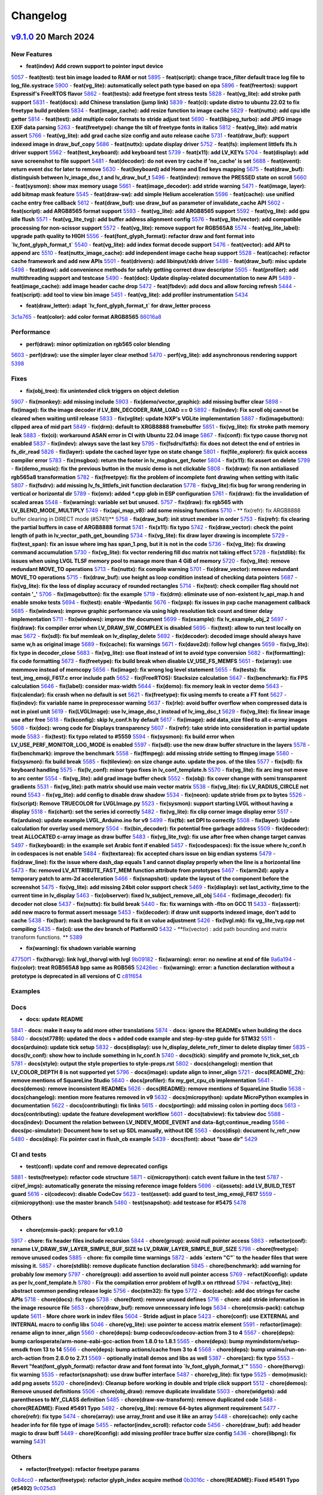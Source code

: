 .. _changelog:

Changelog
=========

`v9.1.0 <https://github.com/lvgl/lvgl/compare/v9.0.0...v9.1.0>`__ 20 March 2024
----------------------------------------------------------------------------------------------

New Features
~~~~~~~~~~~~

- **feat(indev) Add crown support to pointer input device**
`5057 <https://github.com/lvgl/lvgl/pull/5057>`__
- **feat(test): test bin image loaded to RAM or not**
`5895 <https://github.com/lvgl/lvgl/pull/5895>`__
- **feat(script): change trace_filter default trace log file to log_file.systrace**
`5900 <https://github.com/lvgl/lvgl/pull/5900>`__
- **feat(vg_lite): automatically select path type based on opa**
`5896 <https://github.com/lvgl/lvgl/pull/5896>`__
- **feat(freertos): support Espressif's FreeRTOS flavor**
`5862 <https://github.com/lvgl/lvgl/pull/5862>`__
- **feat(tests): add freetype font stress tests**
`5828 <https://github.com/lvgl/lvgl/pull/5828>`__
- **feat(vg_lite): add stroke path support**
`5831 <https://github.com/lvgl/lvgl/pull/5831>`__
- **feat(docs): add Chinese translation (jump link)**
`5839 <https://github.com/lvgl/lvgl/pull/5839>`__
- **feat(ci): update distro to ubuntu 22.02 to fix freetype build problem**
`5834 <https://github.com/lvgl/lvgl/pull/5834>`__
- **feat(image_cache): add resize function to image cache**
`5829 <https://github.com/lvgl/lvgl/pull/5829>`__
- **feat(nuttx): add cpu idle getter**
`5814 <https://github.com/lvgl/lvgl/pull/5814>`__
- **feat(test): add multiple color formats to stride adjust test**
`5690 <https://github.com/lvgl/lvgl/pull/5690>`__
- **feat(libjpeg_turbo): add JPEG image EXIF data parsing**
`5263 <https://github.com/lvgl/lvgl/pull/5263>`__
- **feat(freetype): change the tilt of freetype fonts in italics**
`5812 <https://github.com/lvgl/lvgl/pull/5812>`__
- **feat(vg_lite): add matrix assert**
`5766 <https://github.com/lvgl/lvgl/pull/5766>`__
- **feat(vg_lite): add grad cache size config and auto release cache**
`5731 <https://github.com/lvgl/lvgl/pull/5731>`__
- **feat(draw_buf): support indexed image in draw_buf_copy**
`5686 <https://github.com/lvgl/lvgl/pull/5686>`__
- **feat(nuttx): update display driver**
`5752 <https://github.com/lvgl/lvgl/pull/5752>`__
- **feat(fs): implement littlefs lfs.h driver support**
`5562 <https://github.com/lvgl/lvgl/pull/5562>`__
- **feat(test_keyboard): add keyboard test**
`5739 <https://github.com/lvgl/lvgl/pull/5739>`__
- **feat(x11): add LV_KEYs**
`5704 <https://github.com/lvgl/lvgl/pull/5704>`__
- **feat(display): add save screenshot to file support**
`5481 <https://github.com/lvgl/lvgl/pull/5481>`__
- **feat(decoder): do not even try cache if 'no_cache' is set**
`5688 <https://github.com/lvgl/lvgl/pull/5688>`__
- **feat(event): return event dsc for later to remove**
`5630 <https://github.com/lvgl/lvgl/pull/5630>`__
- **feat(keyboard) add Home and End keys mapping**
`5675 <https://github.com/lvgl/lvgl/pull/5675>`__
- **feat(draw_buf): distinguish between lv_image_dsc_t and lv_draw_buf_t**
`5496 <https://github.com/lvgl/lvgl/pull/5496>`__
- **feat(indev): remove the PRESSED state on scroll**
`5660 <https://github.com/lvgl/lvgl/pull/5660>`__
- **feat(sysmon): show max memory usage**
`5661 <https://github.com/lvgl/lvgl/pull/5661>`__
- **feat(image_decoder): add stride warning**
`5471 <https://github.com/lvgl/lvgl/pull/5471>`__
- **feat(image, layer): add bitmap mask feature**
`5545 <https://github.com/lvgl/lvgl/pull/5545>`__
- **feat(draw-sw): add simple Helium acceleration**
`5596 <https://github.com/lvgl/lvgl/pull/5596>`__
- **feat(cache): use unified cache entry free callback**
`5612 <https://github.com/lvgl/lvgl/pull/5612>`__
- **feat(draw_buf): use draw_buf as parameter of invalidate_cache API**
`5602 <https://github.com/lvgl/lvgl/pull/5602>`__
- **feat(script): add ARGB8565 format support**
`5593 <https://github.com/lvgl/lvgl/pull/5593>`__
- **feat(vg_lite): add ARGB8565 support**
`5592 <https://github.com/lvgl/lvgl/pull/5592>`__
- **feat(vg_lite): add gpu idle flush**
`5571 <https://github.com/lvgl/lvgl/pull/5571>`__
- **feat(vg_lite_tvg): add buffer address alignment config**
`5576 <https://github.com/lvgl/lvgl/pull/5576>`__
- **feat(vg_lite/vector): add compatible processing for non-scissor support**
`5572 <https://github.com/lvgl/lvgl/pull/5572>`__
- **feat(vg_lite): remove support for RGB565A8**
`5574 <https://github.com/lvgl/lvgl/pull/5574>`__
- **feat(vg_lite_label): upgrade path quality to HIGH**
`5556 <https://github.com/lvgl/lvgl/pull/5556>`__
- **feat(font_glyph_format): refactor draw and font format into `lv_font_glyph_format_t`**
`5540 <https://github.com/lvgl/lvgl/pull/5540>`__
- **feat(vg_lite): add index format decode support**
`5476 <https://github.com/lvgl/lvgl/pull/5476>`__
- **feat(vector): add API to append arc**
`5510 <https://github.com/lvgl/lvgl/pull/5510>`__
- **feat(nuttx_image_cache): add independent image cache heap support**
`5528 <https://github.com/lvgl/lvgl/pull/5528>`__
- **feat(cache): refactor cache framework and add new APIs**
`5501 <https://github.com/lvgl/lvgl/pull/5501>`__
- **feat(drivers): add libinput/xkb driver**
`5486 <https://github.com/lvgl/lvgl/pull/5486>`__
- **feat(draw_buf): misc update**
`5498 <https://github.com/lvgl/lvgl/pull/5498>`__
- **feat(draw): add convenience methods for safely getting correct draw descriptor**
`5505 <https://github.com/lvgl/lvgl/pull/5505>`__
- **feat(profiler): add multithreading support and testcase**
`5490 <https://github.com/lvgl/lvgl/pull/5490>`__
- **feat(doc): Update display-related documentation to new API**
`5489 <https://github.com/lvgl/lvgl/pull/5489>`__
- **feat(image_cache): add image header cache drop**
`5472 <https://github.com/lvgl/lvgl/pull/5472>`__
- **feat(fbdev): add docs and allow forcing refresh**
`5444 <https://github.com/lvgl/lvgl/pull/5444>`__
- **feat(script): add tool to view bin image**
`5451 <https://github.com/lvgl/lvgl/pull/5451>`__
- **feat(vg_lite): add profiler instrumentation**
`5434 <https://github.com/lvgl/lvgl/pull/5434>`__

- **feat(draw_letter): adapt `lv_font_glyph_format_t` for draw_letter process**
`3c1a765 <https://github.com/lvgl/lvgl/commit/3c1a76506e8d948d5c8e029f3467139bdddf7e16>`__
- **feat(color): add color format ARGB8565**
`86016a8 <https://github.com/lvgl/lvgl/commit/86016a819a134b2d71777406cfacb3a25d7685cc>`__

Performance
~~~~~~~~~~~

- **perf(draw): minor optimization on rgb565 color blending**
`5603 <https://github.com/lvgl/lvgl/pull/5603>`__
- **perf(draw): use the simpler layer clear method**
`5470 <https://github.com/lvgl/lvgl/pull/5470>`__
- **perf(vg_lite): add asynchronous rendering support**
`5398 <https://github.com/lvgl/lvgl/pull/5398>`__

Fixes
~~~~~

- **fix(obj_tree): fix unintended click triggers on object deletion**
`5907 <https://github.com/lvgl/lvgl/pull/5907>`__
- **fix(monkey): add missing include**
`5903 <https://github.com/lvgl/lvgl/pull/5903>`__
- **fix(demo/vector_graphic): add missing buffer clear**
`5898 <https://github.com/lvgl/lvgl/pull/5898>`__
- **fix(image): fix the image decoder if LV_BIN_DECODER_RAM_LOAD == 0**
`5892 <https://github.com/lvgl/lvgl/pull/5892>`__
- **fix(indev): Fix scroll obj cannot be cleared when waiting until release**
`5833 <https://github.com/lvgl/lvgl/pull/5833>`__
- **fix(vglite): update NXP's VGLite implementation**
`5887 <https://github.com/lvgl/lvgl/pull/5887>`__
- **fix(imagebutton): clipped area of mid part**
`5849 <https://github.com/lvgl/lvgl/pull/5849>`__
- **fix(drm): default to XRGB8888 framebuffer**
`5851 <https://github.com/lvgl/lvgl/pull/5851>`__
- **fix(vg_lite): fix stroke path memory leak**
`5883 <https://github.com/lvgl/lvgl/pull/5883>`__
- **fix(ci): workaround ASAN error in CI with Ubuntu 22.04 image**
`5867 <https://github.com/lvgl/lvgl/pull/5867>`__
- **fix(conf): fix typo cause thorvg not enabled**
`5837 <https://github.com/lvgl/lvgl/pull/5837>`__
- **fix(indev): always save the last key**
`5795 <https://github.com/lvgl/lvgl/pull/5795>`__
- **fix(fsdrv/fatfs): fix does not detect the end of entries in fs_dir_read**
`5826 <https://github.com/lvgl/lvgl/pull/5826>`__
- **fix(layer): update the cached layer type on state change**
`5801 <https://github.com/lvgl/lvgl/pull/5801>`__
- **fix(file_explorer): fix quick access compiler error**
`5783 <https://github.com/lvgl/lvgl/pull/5783>`__
- **fix(msgbox): return the footer in lv_msgbox_get_footer**
`5804 <https://github.com/lvgl/lvgl/pull/5804>`__
- **fix(x11): fix assert on delete**
`5799 <https://github.com/lvgl/lvgl/pull/5799>`__
- **fix(demo_music): fix the previous button in the music demo is not clickable**
`5808 <https://github.com/lvgl/lvgl/pull/5808>`__
- **fix(draw): fix non antialiased rgb565a8 transformation**
`5782 <https://github.com/lvgl/lvgl/pull/5782>`__
- **fix(freetpye): fix the problem of incomplete font drawing when setting with italic**
`5807 <https://github.com/lvgl/lvgl/pull/5807>`__
- **fix(fsdrv): add missing lv_fs_littlefs_init function declaration**
`5778 <https://github.com/lvgl/lvgl/pull/5778>`__
- **fix(vg_lite):fix bug for wrong rendering in vertical or horizontal dir**
`5789 <https://github.com/lvgl/lvgl/pull/5789>`__
- **fix(env): added *.cpp glob in ESP configuration**
`5761 <https://github.com/lvgl/lvgl/pull/5761>`__
- **fix(draw): fix the invalidation of scaled areas**
`5548 <https://github.com/lvgl/lvgl/pull/5548>`__
- **fix(warning): variable set but unused.**
`5757 <https://github.com/lvgl/lvgl/pull/5757>`__
- **fix(draw): fix rgb565 with LV_BLEND_MODE_MULTIPLY**
`5749 <https://github.com/lvgl/lvgl/pull/5749>`__
- **fix(api_map_v8): add some missing functions**
`5710 <https://github.com/lvgl/lvgl/pull/5710>`__
- ** fix(refr): fix ARGB8888 buffer clearing in DIRECT mode (#5741)**
`5758 <https://github.com/lvgl/lvgl/pull/5758>`__
- **fix(draw_buf): init struct member in order**
`5753 <https://github.com/lvgl/lvgl/pull/5753>`__
- **fix(refr): fix clearing the partial buffers in case of ARGB8888 format**
`5741 <https://github.com/lvgl/lvgl/pull/5741>`__
- **fix(x11): fix typo**
`5742 <https://github.com/lvgl/lvgl/pull/5742>`__
- **fix(draw_vector): check the point length of path in lv_vector_path_get_bounding**
`5734 <https://github.com/lvgl/lvgl/pull/5734>`__
- **fix(vg_lite): fix draw layer drawing is incomplete**
`5729 <https://github.com/lvgl/lvgl/pull/5729>`__
- **fix(test_span): fix an issue where img has span_1.png, but it is not in the code**
`5736 <https://github.com/lvgl/lvgl/pull/5736>`__
- **fix(vg_lite): fix drawing command accumulation**
`5730 <https://github.com/lvgl/lvgl/pull/5730>`__
- **fix(vg_lite): fix vector rendering fill dsc matrix not taking effect**
`5728 <https://github.com/lvgl/lvgl/pull/5728>`__
- **fix(stdlib): fix issues when using LVGL TLSF memory pool to manage more than 4 GiB of memory**
`5720 <https://github.com/lvgl/lvgl/pull/5720>`__
- **fix(vg_lite): remove redundant MOVE_TO operations**
`5713 <https://github.com/lvgl/lvgl/pull/5713>`__
- **fix(nuttx): fix compile warning**
`5701 <https://github.com/lvgl/lvgl/pull/5701>`__
- **fix(draw_vector): remove redundant MOVE_TO operations**
`5715 <https://github.com/lvgl/lvgl/pull/5715>`__
- **fix(draw_buf): use height as loop condition instead of checking data pointers**
`5687 <https://github.com/lvgl/lvgl/pull/5687>`__
- **fix(vg_lite): fix the loss of display accuracy of rounded rectangles**
`5714 <https://github.com/lvgl/lvgl/pull/5714>`__
- **fix(test): check compiler flag should not contain '_'**
`5706 <https://github.com/lvgl/lvgl/pull/5706>`__
- **fix(imagebutton): fix the example**
`5719 <https://github.com/lvgl/lvgl/pull/5719>`__
- **fix(drm): eliminate use of non-existent lv_api_map.h and enable smoke tests**
`5694 <https://github.com/lvgl/lvgl/pull/5694>`__
- **fix(test): enable -Wpedantic**
`5676 <https://github.com/lvgl/lvgl/pull/5676>`__
- **fix(pxp): fix issues in pxp cache management callback**
`5685 <https://github.com/lvgl/lvgl/pull/5685>`__
- **fix(windows): improve graphic performance via using high resolution tick count and timer delay implementation**
`5711 <https://github.com/lvgl/lvgl/pull/5711>`__
- **fix(windows): improve the document**
`5699 <https://github.com/lvgl/lvgl/pull/5699>`__
- **fix(example): fix lv_example_obj_2**
`5697 <https://github.com/lvgl/lvgl/pull/5697>`__
- **fix(draw): fix compiler error when LV_DRAW_SW_COMPLEX is disabled**
`5695 <https://github.com/lvgl/lvgl/pull/5695>`__
- **fix(test): allow to run test locally on mac**
`5672 <https://github.com/lvgl/lvgl/pull/5672>`__
- **fix(sdl): fix buf memleak on lv_display_delete**
`5692 <https://github.com/lvgl/lvgl/pull/5692>`__
- **fix(decoder): decoded image should always have same w,h as original image**
`5689 <https://github.com/lvgl/lvgl/pull/5689>`__
- **fix(cache): fix warnings**
`5671 <https://github.com/lvgl/lvgl/pull/5671>`__
- **fix(dave2d): follow lvgl changes**
`5659 <https://github.com/lvgl/lvgl/pull/5659>`__
- **fix(vg_lite): fix typo in decoder_close**
`5683 <https://github.com/lvgl/lvgl/pull/5683>`__
- **fix(vg_lite): use float instead of int to avoid type conversion**
`5682 <https://github.com/lvgl/lvgl/pull/5682>`__
- **fix(formatting): fix code formatting**
`5673 <https://github.com/lvgl/lvgl/pull/5673>`__
- **fix(freetype): fix build break when disable LV_USE_FS_MEMFS**
`5651 <https://github.com/lvgl/lvgl/pull/5651>`__
- **fix(array): use memmove instead of memcopy**
`5656 <https://github.com/lvgl/lvgl/pull/5656>`__
- **fix(image): fix wrong log level statement**
`5655 <https://github.com/lvgl/lvgl/pull/5655>`__
- **fix(tests): fix test_img_emoji_F617.c error include path**
`5652 <https://github.com/lvgl/lvgl/pull/5652>`__
- **fix(FreeRTOS): Stacksize calculation**
`5647 <https://github.com/lvgl/lvgl/pull/5647>`__
- **fix(benchmark): fix FPS calculation**
`5646 <https://github.com/lvgl/lvgl/pull/5646>`__
- **fix(label): consider max-width**
`5644 <https://github.com/lvgl/lvgl/pull/5644>`__
- **fix(demo): fix memory leak in vector demo**
`5643 <https://github.com/lvgl/lvgl/pull/5643>`__
- **fix(calendar): fix crash when no default is set**
`5621 <https://github.com/lvgl/lvgl/pull/5621>`__
- **fix(freetype): fix using memfs to create a FT font**
`5627 <https://github.com/lvgl/lvgl/pull/5627>`__
- **fix(indev): fix variable name in preprocessor warning**
`5637 <https://github.com/lvgl/lvgl/pull/5637>`__
- **fix(rle): avoid buffer overflow when compressed data is not in pixel unit**
`5619 <https://github.com/lvgl/lvgl/pull/5619>`__
- **fix(LVGLImage): use lv_image_dsc_t instead of lv_img_dsc_t**
`5629 <https://github.com/lvgl/lvgl/pull/5629>`__
- **fix(vg_lite): fix linear image use after free**
`5618 <https://github.com/lvgl/lvgl/pull/5618>`__
- **fix(kconfig): skip lv_conf.h by default**
`5617 <https://github.com/lvgl/lvgl/pull/5617>`__
- **fix(image): add data_size filed to all c-array images**
`5608 <https://github.com/lvgl/lvgl/pull/5608>`__
- **fix(doc): wrong code for Displays transparency**
`5607 <https://github.com/lvgl/lvgl/pull/5607>`__
- **fix(refr): take stride into consideration in partial update mode**
`5583 <https://github.com/lvgl/lvgl/pull/5583>`__
- **fix(test): fix typo related to #5559**
`5594 <https://github.com/lvgl/lvgl/pull/5594>`__
- **fix(sysmon): fix build error when LV_USE_PERF_MONITOR_LOG_MODE is enabled**
`5597 <https://github.com/lvgl/lvgl/pull/5597>`__
- **fix(sdl): use the new draw buffer structure in the layers**
`5578 <https://github.com/lvgl/lvgl/pull/5578>`__
- **fix(benchmark): improve the benchmark**
`5558 <https://github.com/lvgl/lvgl/pull/5558>`__
- **fix(ffmpeg): add missing stride setting to ffmpeg image**
`5580 <https://github.com/lvgl/lvgl/pull/5580>`__
- **fix(sysmon): fix build break**
`5585 <https://github.com/lvgl/lvgl/pull/5585>`__
- **fix(tileview): on size change auto. update the pos. of the tiles**
`5577 <https://github.com/lvgl/lvgl/pull/5577>`__
- **fix(sdl): fix keyboard handling**
`5575 <https://github.com/lvgl/lvgl/pull/5575>`__
- **fix(lv_conf): minor typo fixes in lv_conf_template.h**
`5570 <https://github.com/lvgl/lvgl/pull/5570>`__
- **fix(vg_lite): fix arc img not move to arc center**
`5554 <https://github.com/lvgl/lvgl/pull/5554>`__
- **fix(vg_lite): add grad image buffer check**
`5552 <https://github.com/lvgl/lvgl/pull/5552>`__
- **fix(obj): fix cover change with semi transparent gradients**
`5531 <https://github.com/lvgl/lvgl/pull/5531>`__
- **fix(vg_lite): path matrix should use main vector matrix**
`5538 <https://github.com/lvgl/lvgl/pull/5538>`__
- **fix(vg_lite): fix LV_RADIUS_CIRCLE not round**
`5543 <https://github.com/lvgl/lvgl/pull/5543>`__
- **fix(vg_lite): add config to disable draw shadow**
`5534 <https://github.com/lvgl/lvgl/pull/5534>`__
- **fix(neon): update stride from px to bytes**
`5526 <https://github.com/lvgl/lvgl/pull/5526>`__
- **fix(script): Remove TRUECOLOR for LVGLImage.py**
`5523 <https://github.com/lvgl/lvgl/pull/5523>`__
- **fix(sysmon): support starting LVGL without having a display**
`5518 <https://github.com/lvgl/lvgl/pull/5518>`__
- **fix(chart): set the series id correctly**
`5482 <https://github.com/lvgl/lvgl/pull/5482>`__
- **fix(vg_lite): fix clip corner image display error**
`5517 <https://github.com/lvgl/lvgl/pull/5517>`__
- **fix(arduino): update example LVGL_Arduino.ino for v9**
`5499 <https://github.com/lvgl/lvgl/pull/5499>`__
- **fix(fb): set DPI to correctly**
`5508 <https://github.com/lvgl/lvgl/pull/5508>`__
- **fix(layer): Update calculation for overlay used memory**
`5504 <https://github.com/lvgl/lvgl/pull/5504>`__
- **fix(bin_decoder): fix potential free garbage address**
`5509 <https://github.com/lvgl/lvgl/pull/5509>`__
- **fix(decoder): treat ALLOCATED c-array image as draw buffer**
`5483 <https://github.com/lvgl/lvgl/pull/5483>`__
- **fix(vg_lite_tvg): fix use after free when change target canvas**
`5497 <https://github.com/lvgl/lvgl/pull/5497>`__
- **fix(keyboard): in the example set Arabic font if enabled**
`5457 <https://github.com/lvgl/lvgl/pull/5457>`__
- **fix(codespaces): fix the issue where lv_conf.h in codespaces is not enable**
`5484 <https://github.com/lvgl/lvgl/pull/5484>`__
- **fix(textarea): fix accepted chars issue on big endian systems**
`5479 <https://github.com/lvgl/lvgl/pull/5479>`__
- **fix(draw_line): fix the issue where dash_dap equals 1 and cannot display properly when the line is a horizontal line**
`5473 <https://github.com/lvgl/lvgl/pull/5473>`__
- **fix: removed LV_ATTRIBUTE_FAST_MEM function attribute from prototypes**
`5467 <https://github.com/lvgl/lvgl/pull/5467>`__
- **fix(arm2d): apply a temporary patch to arm-2d acceleration**
`5466 <https://github.com/lvgl/lvgl/pull/5466>`__
- **fix(snapshot): update the layout of the component before the screenshot**
`5475 <https://github.com/lvgl/lvgl/pull/5475>`__
- **fix(vg_lite): add missing 24bit color support check**
`5469 <https://github.com/lvgl/lvgl/pull/5469>`__
- **fix(display): set last_activity_time to the current time in lv_display**
`5463 <https://github.com/lvgl/lvgl/pull/5463>`__
- **fix(observer): fixed lv_subject_remove_all_obj**
`5464 <https://github.com/lvgl/lvgl/pull/5464>`__
- **fix(image_decoder): fix decoder not close**
`5437 <https://github.com/lvgl/lvgl/pull/5437>`__
- **fix(nuttx): fix build break**
`5440 <https://github.com/lvgl/lvgl/pull/5440>`__
- **fix: fix warnings with -flto on GCC 11**
`5433 <https://github.com/lvgl/lvgl/pull/5433>`__
- **fix(assert): add new macro to format assert message**
`5453 <https://github.com/lvgl/lvgl/pull/5453>`__
- **fix(decoder): if draw unit supports indexed image, don't add to cache**
`5438 <https://github.com/lvgl/lvgl/pull/5438>`__
- **fix(bar): mask the background to fix it on value adjustment**
`5426 <https://github.com/lvgl/lvgl/pull/5426>`__
- **fix(lvgl.mk): fix vg_lite_tvg.cpp not compiling**
`5435 <https://github.com/lvgl/lvgl/pull/5435>`__
- **fix(ci): use the dev branch of PlatformIO**
`5432 <https://github.com/lvgl/lvgl/pull/5432>`__
- **fix(vector) : add path bounding and matrix transform functions. **
`5389 <https://github.com/lvgl/lvgl/pull/5389>`__

- **fix(warning): fix shadown variable warning**
`47750f1 <https://github.com/lvgl/lvgl/commit/47750f1b866e5ea0617035fd208c727878bebc44>`__
- **fix(thorvg): link lvgl_thorvgl with lvgl**
`9b09182 <https://github.com/lvgl/lvgl/commit/9b09182fc76032ef0bc8a2d930fa1cf4fd081431>`__
- **fix(warning): error: no newline at end of file**
`9a6a194 <https://github.com/lvgl/lvgl/commit/9a6a194680db9ea12f59e94eab6e812cb28d504f>`__
- **fix(color): treat RGB565A8 bpp same as RGB565**
`52426ec <https://github.com/lvgl/lvgl/commit/52426ec1919274e282889129f00e00a9a2a9ce60>`__
- **fix(warning): error: a function declaration without a prototype is deprecated in all versions of C**
`c81f654 <https://github.com/lvgl/lvgl/commit/c81f654026501ba37d8df2d8ec02c58bd14eb1c3>`__

Examples
~~~~~~~~

Docs
~~~~

- **docs: update README**
`5841 <https://github.com/lvgl/lvgl/pull/5841>`__
- **docs: make it easy to add more other translations**
`5874 <https://github.com/lvgl/lvgl/pull/5874>`__
- **docs: ignore the READMEs when building the docs**
`5840 <https://github.com/lvgl/lvgl/pull/5840>`__
- **docs(st7789): updated the docs + added code example and step-by-step guide for STM32**
`5511 <https://github.com/lvgl/lvgl/pull/5511>`__
- **docs(arduino): update tick setup**
`5832 <https://github.com/lvgl/lvgl/pull/5832>`__
- **docs(display): use lv_display_delete_refr_timer to delete display timer**
`5835 <https://github.com/lvgl/lvgl/pull/5835>`__
- **docs(lv_conf): show how to include something in lv_conf.h**
`5740 <https://github.com/lvgl/lvgl/pull/5740>`__
- **docs(tick): simplify and promote lv_tick_set_cb**
`5781 <https://github.com/lvgl/lvgl/pull/5781>`__
- **docs(style): output the style properties to style-props.rst**
`5802 <https://github.com/lvgl/lvgl/pull/5802>`__
- **docs(changelog): mention that LV_COLOR_DEPTH 8 is not supported yet**
`5796 <https://github.com/lvgl/lvgl/pull/5796>`__
- **docs(image): update align to inner_align**
`5721 <https://github.com/lvgl/lvgl/pull/5721>`__
- **docs(README_Zh): remove mentions of SquareLine Studio**
`5640 <https://github.com/lvgl/lvgl/pull/5640>`__
- **docs(profiler): fix my_get_cpu_cb implementation**
`5641 <https://github.com/lvgl/lvgl/pull/5641>`__
- **docs(demos): remove inconsistent READMEs**
`5626 <https://github.com/lvgl/lvgl/pull/5626>`__
- **docs(README): remove mentions of SquareLine Studio**
`5638 <https://github.com/lvgl/lvgl/pull/5638>`__
- **docs(changelog): mention more features removed in v9**
`5632 <https://github.com/lvgl/lvgl/pull/5632>`__
- **docs(micropython): update MicroPython examples in documentation**
`5622 <https://github.com/lvgl/lvgl/pull/5622>`__
- **docs(contributing): fix links**
`5615 <https://github.com/lvgl/lvgl/pull/5615>`__
- **docs(porting): add missing colon in porting docs**
`5613 <https://github.com/lvgl/lvgl/pull/5613>`__
- **docs(contributing): update the feature development workflow**
`5601 <https://github.com/lvgl/lvgl/pull/5601>`__
- **docs(tabview): fix tabview doc**
`5588 <https://github.com/lvgl/lvgl/pull/5588>`__
- **docs(indev): Document the relation between LV_INDEV_MODE_EVENT and data-&gt;continue_reading**
`5586 <https://github.com/lvgl/lvgl/pull/5586>`__
- **docs(pc-simulator): Document how to set up SDL manually, without IDE**
`5563 <https://github.com/lvgl/lvgl/pull/5563>`__
- **docs(disp): document lv_refr_now**
`5480 <https://github.com/lvgl/lvgl/pull/5480>`__
- **docs(disp): Fix pointer cast in flush_cb example**
`5439 <https://github.com/lvgl/lvgl/pull/5439>`__
- **docs(font): about "base dir"**
`5429 <https://github.com/lvgl/lvgl/pull/5429>`__

CI and tests
~~~~~~~~~~~~

- **test(conf): update conf and remove deprecated configs**
`5881 <https://github.com/lvgl/lvgl/pull/5881>`__
- **tests(freetype): refactor code structure**
`5871 <https://github.com/lvgl/lvgl/pull/5871>`__
- **ci(micropython): catch event failure in the test**
`5787 <https://github.com/lvgl/lvgl/pull/5787>`__
- **ci(ref_imgs): automatically generate the missing reference image folders**
`5696 <https://github.com/lvgl/lvgl/pull/5696>`__
- **ci(assets): add LV_BUILD_TEST guard**
`5616 <https://github.com/lvgl/lvgl/pull/5616>`__
- **ci(codecov): disable CodeCov**
`5623 <https://github.com/lvgl/lvgl/pull/5623>`__
- **test(asset): add guard to test_img_emoji_F617**
`5559 <https://github.com/lvgl/lvgl/pull/5559>`__
- **ci(micropython): use the master branch**
`5460 <https://github.com/lvgl/lvgl/pull/5460>`__
- **test(snapshot): add testcase for #5475**
`5478 <https://github.com/lvgl/lvgl/pull/5478>`__

Others
~~~~~~

- **chore(cmsis-pack): prepare for v9.1.0**
`5917 <https://github.com/lvgl/lvgl/pull/5917>`__
- **chore: fix header files include recursion**
`5844 <https://github.com/lvgl/lvgl/pull/5844>`__
- **chore(group): avoid null pointer access**
`5863 <https://github.com/lvgl/lvgl/pull/5863>`__
- **refactor(conf): rename LV_DRAW_SW_LAYER_SIMPLE_BUF_SIZE to LV_DRAW_LAYER_SIMPLE_BUF_SIZE**
`5798 <https://github.com/lvgl/lvgl/pull/5798>`__
- **chore(freetype): remove unused codes**
`5885 <https://github.com/lvgl/lvgl/pull/5885>`__
- **chore: fix compile time warnings**
`5872 <https://github.com/lvgl/lvgl/pull/5872>`__
- **adds `extern "C"` to the header files that were missing it.**
`5857 <https://github.com/lvgl/lvgl/pull/5857>`__
- **chore(stdlib): remove duplicate function declaration**
`5845 <https://github.com/lvgl/lvgl/pull/5845>`__
- **chore(benchmark): add warning for probably low memory**
`5797 <https://github.com/lvgl/lvgl/pull/5797>`__
- **chore(group): add assertion to avoid null pointer access**
`5769 <https://github.com/lvgl/lvgl/pull/5769>`__
- **refact(Kconfig): update as per lv_conf_template.h**
`5780 <https://github.com/lvgl/lvgl/pull/5780>`__
- **Fix the compilation error problem of lvgl9.x on rtthread**
`5794 <https://github.com/lvgl/lvgl/pull/5794>`__
- **refact(vg_lite): abstract common pending release logic**
`5756 <https://github.com/lvgl/lvgl/pull/5756>`__
- **doc(stm32): fix typo**
`5772 <https://github.com/lvgl/lvgl/pull/5772>`__
- **doc(cache): add doc strings for cache APIs**
`5718 <https://github.com/lvgl/lvgl/pull/5718>`__
- **chore(docs): fix typo**
`5738 <https://github.com/lvgl/lvgl/pull/5738>`__
- **chore(font): remove unused defines**
`5716 <https://github.com/lvgl/lvgl/pull/5716>`__
- **chore: add stride information in the image resource file**
`5653 <https://github.com/lvgl/lvgl/pull/5653>`__
- **chore(draw_buf): remove unnecessary info logs**
`5634 <https://github.com/lvgl/lvgl/pull/5634>`__
- **chore(cmsis-pack): catchup update**
`5611 <https://github.com/lvgl/lvgl/pull/5611>`__
- **More chore work in indev files**
`5604 <https://github.com/lvgl/lvgl/pull/5604>`__
- **Stride adjust in place**
`5423 <https://github.com/lvgl/lvgl/pull/5423>`__
- **chore(conf): use EXTERNAL and INTERNAL macro to config libs**
`5046 <https://github.com/lvgl/lvgl/pull/5046>`__
- **chore(vg_lite): use pointer to access matrix element**
`5591 <https://github.com/lvgl/lvgl/pull/5591>`__
- **refactor(image): rename align to inner_align**
`5560 <https://github.com/lvgl/lvgl/pull/5560>`__
- **chore(deps): bump codecov/codecov-action from 3 to 4**
`5567 <https://github.com/lvgl/lvgl/pull/5567>`__
- **chore(deps): bump carlosperate/arm-none-eabi-gcc-action from 1.8.0 to 1.8.1**
`5565 <https://github.com/lvgl/lvgl/pull/5565>`__
- **chore(deps): bump mymindstorm/setup-emsdk from 13 to 14**
`5566 <https://github.com/lvgl/lvgl/pull/5566>`__
- **chore(deps): bump actions/cache from 3 to 4**
`5568 <https://github.com/lvgl/lvgl/pull/5568>`__
- **chore(deps): bump uraimo/run-on-arch-action from 2.6.0 to 2.7.1**
`5569 <https://github.com/lvgl/lvgl/pull/5569>`__
- **optionally install demos and libs as well**
`5387 <https://github.com/lvgl/lvgl/pull/5387>`__
- **chore(arc): fix typo**
`5553 <https://github.com/lvgl/lvgl/pull/5553>`__
- **Revert "feat(font_glyph_format): refactor draw and font format into `lv_font_glyph_format_t`"**
`5550 <https://github.com/lvgl/lvgl/pull/5550>`__
- **chore(thorvg): fix warning**
`5535 <https://github.com/lvgl/lvgl/pull/5535>`__
- **refactor(snapshot): use draw buffer interface**
`5487 <https://github.com/lvgl/lvgl/pull/5487>`__
- **chore(vg_lite): fix typo**
`5525 <https://github.com/lvgl/lvgl/pull/5525>`__
- **demo(music): add png assets**
`5520 <https://github.com/lvgl/lvgl/pull/5520>`__
- **chore(indev): Cleanup before working in double and triple click support**
`5512 <https://github.com/lvgl/lvgl/pull/5512>`__
- **chore(demos): Remove unused definitions**
`5506 <https://github.com/lvgl/lvgl/pull/5506>`__
- **chore(obj_draw): remove duplicate invalidate**
`5503 <https://github.com/lvgl/lvgl/pull/5503>`__
- **chore(widgets): add parentheses to MY_CLASS definition**
`5485 <https://github.com/lvgl/lvgl/pull/5485>`__
- **chore(draw-sw-transform): remove duplicated code**
`5488 <https://github.com/lvgl/lvgl/pull/5488>`__
- **chore(README): Fixed #5491 Typo**
`5492 <https://github.com/lvgl/lvgl/pull/5492>`__
- **chore(vg_lite): remove 64-bytes alignment requirement**
`5477 <https://github.com/lvgl/lvgl/pull/5477>`__
- **chore(refr): fix typo**
`5474 <https://github.com/lvgl/lvgl/pull/5474>`__
- **chore(array): use array_front and use it like an array**
`5448 <https://github.com/lvgl/lvgl/pull/5448>`__
- **chore(cache): only cache header info for file type of image**
`5455 <https://github.com/lvgl/lvgl/pull/5455>`__
- **refactor(indev_scroll): refactor code**
`5456 <https://github.com/lvgl/lvgl/pull/5456>`__
- **chore(draw_buf): add header magic to draw buff**
`5449 <https://github.com/lvgl/lvgl/pull/5449>`__
- **chore(Kconfig): add missing profiler trace buffer size config**
`5436 <https://github.com/lvgl/lvgl/pull/5436>`__
- **chore(libpng): fix warning**
`5431 <https://github.com/lvgl/lvgl/pull/5431>`__

Others
~~~~~~


- **refactor(freetype): refactor freetype params**
`0c84cc0 <https://github.com/lvgl/lvgl/commit/0c84cc0b3b9b1ea37bd6aa5300e91eee0f2feb98>`__
- **refactor(freetype): refactor glyph_index acquire method**
`0b3016c <https://github.com/lvgl/lvgl/commit/0b3016c0e5b5d57141220c030c0aadd9d9c3387e>`__
- **chore(README): Fixed #5491 Typo (#5492)**
`9c025d3 <https://github.com/lvgl/lvgl/commit/9c025d357f358c281db441a96a27ce2a01434a8d>`__


v9.0
----

For Other v9.0.x releases visit the `Changelog in the release/v9.0 branch <https://github.com/lvgl/lvgl/blob/release/v9.0/docs/CHANGELOG.rst>`__ .

